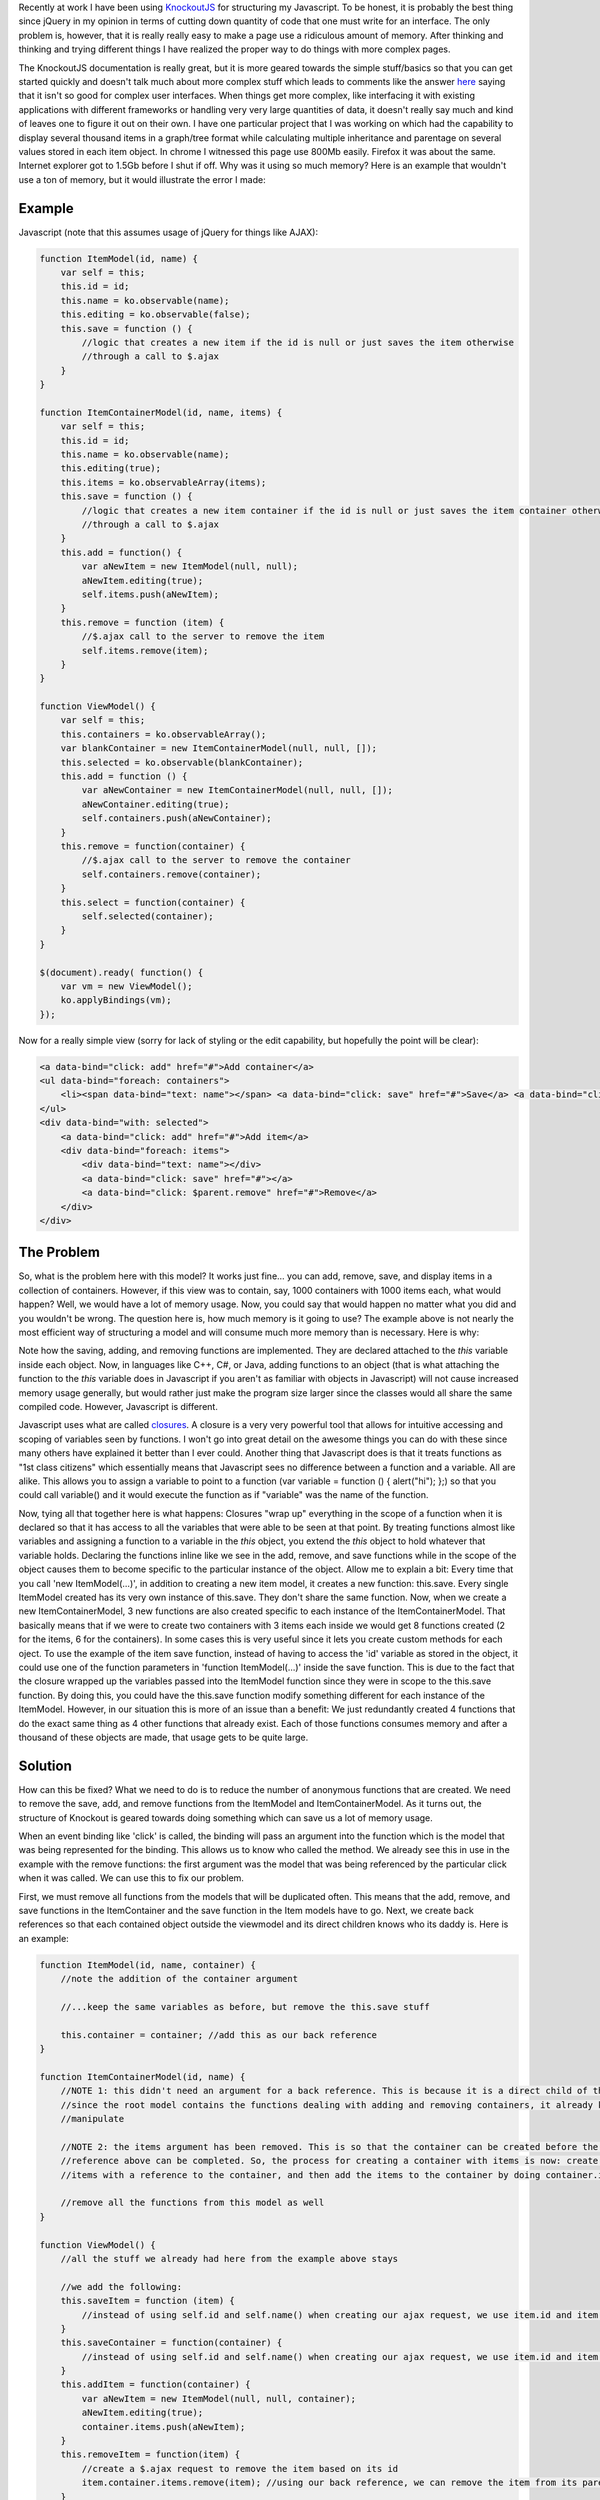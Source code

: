 .. rstblog-settings::
   :title: KnockoutJS and Memory Usage
   :date: 2012/07/13
   :url: /2012/07/13/knockoutjs-and-memory-usage

Recently at work I have been using `KnockoutJS <http://www.knockoutjs.com>`__ for structuring my Javascript. To be honest, it is probably the best thing since jQuery in my opinion in terms of cutting down quantity of code that one must write for an interface. The only problem is, however, that it is really really easy to make a page use a ridiculous amount of memory. After thinking and thinking and trying different things I have realized the proper way to do things with more complex pages.

The KnockoutJS documentation is really great, but it is more geared towards the simple stuff/basics so that you can get started quickly and doesn't talk much about more complex stuff which leads to comments like the answer `here <http://stackoverflow.com/questions/5112899/knockout-js-vs-backbone-js-vs>`__ saying that it isn't so good for complex user interfaces. When things get more complex, like interfacing it with existing applications with different frameworks or handling very very large quantities of data, it doesn't really say much and kind of leaves one to figure it out on their own. I have one particular project that I was working on which had the capability to display several thousand items in a graph/tree format while calculating multiple inheritance and parentage on several values stored in each item object. In chrome I witnessed this page use 800Mb easily. Firefox it was about the same. Internet explorer got to 1.5Gb before I shut if off. Why was it using so much memory? Here is an example that wouldn't use a ton of memory, but it would illustrate the error I made\:

Example
-------


Javascript (note that this assumes usage of jQuery for things like AJAX)\:

.. code-block:: 

   function ItemModel(id, name) {
       var self = this;
       this.id = id;
       this.name = ko.observable(name);
       this.editing = ko.observable(false);
       this.save = function () {
           //logic that creates a new item if the id is null or just saves the item otherwise
           //through a call to $.ajax
       }
   }

   function ItemContainerModel(id, name, items) {
       var self = this;
       this.id = id;
       this.name = ko.observable(name);
       this.editing(true);
       this.items = ko.observableArray(items);
       this.save = function () {
           //logic that creates a new item container if the id is null or just saves the item container otherwise
           //through a call to $.ajax
       }
       this.add = function() {
           var aNewItem = new ItemModel(null, null);
           aNewItem.editing(true);
           self.items.push(aNewItem);
       }
       this.remove = function (item) {
           //$.ajax call to the server to remove the item
           self.items.remove(item);
       }
   }

   function ViewModel() {
       var self = this;
       this.containers = ko.observableArray();
       var blankContainer = new ItemContainerModel(null, null, []);
       this.selected = ko.observable(blankContainer);
       this.add = function () {
           var aNewContainer = new ItemContainerModel(null, null, []);
           aNewContainer.editing(true);
           self.containers.push(aNewContainer);
       }
       this.remove = function(container) {
           //$.ajax call to the server to remove the container
           self.containers.remove(container);
       }
       this.select = function(container) {
           self.selected(container);
       }
   }

   $(document).ready( function() {
       var vm = new ViewModel();
       ko.applyBindings(vm);
   });

Now for a really simple view (sorry for lack of styling or the edit capability, but hopefully the point will be clear)\:

.. code-block:: 

   <a data-bind="click: add" href="#">Add container</a>
   <ul data-bind="foreach: containers">
       <li><span data-bind="text: name"></span> <a data-bind="click: save" href="#">Save</a> <a data-bind="click: $parent.remove" href="#">Remove</a></li>
   </ul>
   <div data-bind="with: selected">
       <a data-bind="click: add" href="#">Add item</a>
       <div data-bind="foreach: items">
           <div data-bind="text: name"></div>
           <a data-bind="click: save" href="#"></a>
           <a data-bind="click: $parent.remove" href="#">Remove</a>
       </div>
   </div>


The Problem
-----------


So, what is the problem here with this model? It works just fine... you can add, remove, save, and display items in a collection of containers. However, if this view was to contain, say, 1000 containers with 1000 items each, what would happen? Well, we would have a lot of memory usage. Now, you could say that would happen no matter what you did and you wouldn't be wrong. The question here is, how much memory is it going to use? The example above is not nearly the most efficient way of structuring a model and will consume much more memory than is necessary. Here is why\:

Note how the saving, adding, and removing functions are implemented. They are declared attached to the *this* variable inside each object. Now, in languages like C++, C#, or Java, adding functions to an object (that is what attaching the function to the *this* variable does in Javascript if you aren't as familiar with objects in Javascript) will not cause increased memory usage generally, but would rather just make the program size larger since the classes would all share the same compiled code. However, Javascript is different.

Javascript uses what are called `closures <http://www.javascriptkit.com/javatutors/closures.shtml>`__. A closure is a very very powerful tool that allows for intuitive accessing and scoping of variables seen by functions. I won't go into great detail on the awesome things you can do with these since many others have explained it better than I ever could. Another thing that Javascript does is that it treats functions as "1st class citizens" which essentially means that Javascript sees no difference between a function and a variable. All are alike. This allows you to assign a variable to point to a function (var variable = function () { alert("hi"); };) so that you could call variable() and it would execute the function as if "variable" was the name of the function.

Now, tying all that together here is what happens\: Closures "wrap up" everything in the scope of a function when it is declared so that it has access to all the variables that were able to be seen at that point. By treating functions almost like variables and assigning a function to a variable in the *this* object, you extend the *this* object to hold whatever that variable holds. Declaring the functions inline like we see in the add, remove, and save functions while in the scope of the object causes them to become specific to the particular instance of the object. Allow me to explain a bit\: Every time that you call 'new ItemModel(...)', in addition to creating a new item model, it creates a new function\: this.save. Every single ItemModel created has its very own instance of this.save. They don't share the same function. Now, when we create a new ItemContainerModel, 3 new functions are also created specific to each instance of the ItemContainerModel. That basically means that if we were to create two containers with 3 items each inside we would get 8 functions created (2 for the items, 6 for the containers). In some cases this is very useful since it lets you create custom methods for each oject. To use the example of the item save function, instead of having to access the 'id' variable as stored in the object, it could use one of the function parameters in 'function ItemModel(...)' inside the save function. This is due to the fact that the closure wrapped up the variables passed into the ItemModel function since they were in scope to the this.save function. By doing this, you could have the this.save function modify something different for each instance of the ItemModel. However, in our situation this is more of an issue than a benefit\: We just redundantly created 4 functions that do the exact same thing as 4 other functions that already exist. Each of those functions consumes memory and after a thousand of these objects are made, that usage gets to be quite large.

Solution
--------


How can this be fixed? What we need to do is to reduce the number of anonymous functions that are created. We need to remove the save, add, and remove functions from the ItemModel and ItemContainerModel. As it turns out, the structure of Knockout is geared towards doing something which can save us a lot of memory usage.

When an event binding like 'click' is called, the binding will pass an argument into the function which is the model that was being represented for the binding. This allows us to know who called the method. We already see this in use in the example with the remove functions\: the first argument was the model that was being referenced by the particular click when it was called. We can use this to fix our problem.

First, we must remove all functions from the models that will be duplicated often. This means that the add, remove, and save functions in the ItemContainer and the save function in the Item models have to go. Next, we create back references so that each contained object outside the viewmodel and its direct children knows who its daddy is. Here is an example\:

.. code-block:: 

   function ItemModel(id, name, container) {
       //note the addition of the container argument

       //...keep the same variables as before, but remove the this.save stuff

       this.container = container; //add this as our back reference
   }

   function ItemContainerModel(id, name) {
       //NOTE 1: this didn't need an argument for a back reference. This is because it is a direct child of the root model and
       //since the root model contains the functions dealing with adding and removing containers, it already knows the array to
       //manipulate

       //NOTE 2: the items argument has been removed. This is so that the container can be created before the items and the back
       //reference above can be completed. So, the process for creating a container with items is now: create container, create
       //items with a reference to the container, and then add the items to the container by doing container.items(arrayOfItems);

       //remove all the functions from this model as well
   }

   function ViewModel() {
       //all the stuff we already had here from the example above stays

       //we add the following:
       this.saveItem = function (item) {
           //instead of using self.id and self.name() when creating our ajax request, we use item.id and item.name()
       }
       this.saveContainer = function(container) {
           //instead of using self.id and self.name() when creating our ajax request, we use item.id and item.name()
       }
       this.addItem = function(container) {
           var aNewItem = new ItemModel(null, null, container);
           aNewItem.editing(true);
           container.items.push(aNewItem);
       }
       this.removeItem = function(item) {
           //create a $.ajax request to remove the item based on its id
           item.container.items.remove(item); //using our back reference, we can remove the item from its parent container
       }
   }

The view will now look like so (note that the bindings to functions now reference $root\: the main ViewModel)\:

.. code-block:: 

   <a data-bind="click: add" href="#">Add container</a>
   <ul data-bind="foreach: containers">
       <li><span data-bind="text: name"></span> <a data-bind="click: $root.saveContainer href="#">Save</a> <a data-bind="click: $root.remove" href="#">Remove</a></li>
   </ul>
   <div data-bind="with: selected">
       <a data-bind="click: $root.addItem" href="#">Add item</a>
       <div data-bind="foreach: items">
           <div data-bind="text: name"></div>
           <a data-bind="click: $root.saveItem" href="#"></a>
           <a data-bind="click: $root.removeItem" href="#">Remove</a>
       </div>
   </div>

Now, that wasn't so hard was it? What we just did was we made it so that we only use memory for the variables and don't have to create any closures for functions. By moving the individual model functions down to the ViewModel we kept the same functionality as before, did not increase our code size, and significantly reduced memory usage when the model starts to get really big. If we were to create 2 containers with 3 items each, we create no additional functions from the 4 inside the ViewModel. The only memory consumed by each model is the space needed for storing the actual values represented (id, name, etc).

Summary
-------


In summary, to reduce KnockoutJS memory usage consider the following\:


* Reduce the number of functions inside the scope of each model. Move functions to the lowst possible place in your model tree to avoid unnecessary duplication.


* Avoid closures inside heavily duplicated models like the plague. I know I didn't cover this above, but be careful with computed observables and their functions. It may be better to declare the bulk of a function for a computed observable outside the function and then use it like so\: 'this.aComputedObservable = ko.computed(function () { return aFunctionThatYouCreated(self); });' where self was earlier declared to be *this* in the scope of the model itself. That way the computed observable function still has access to the contents of the model while keeping the actual memory usage in the model itself small.


* Be very very slim when creating your model classes. Only put data there that will be needed.


* Consider pagination or something. If you don't need 1000 objects displayed at the same time, don't display 1000 objects at the same time. There is a server there to store the information for a reason.


